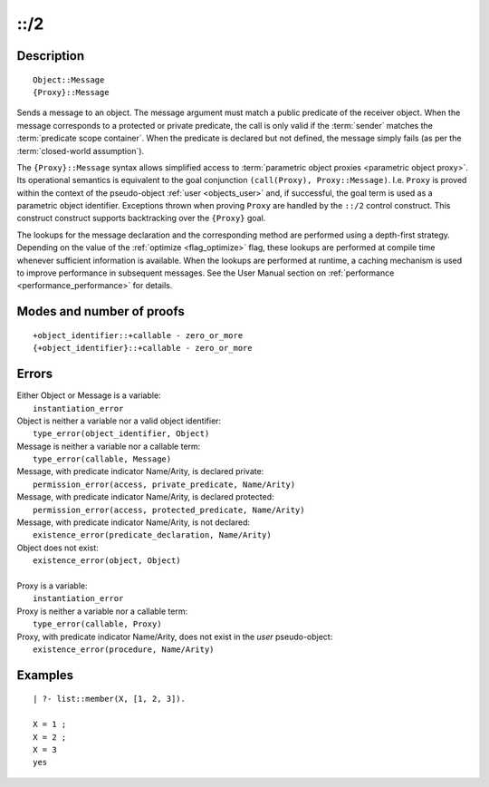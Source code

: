 ..
   This file is part of Logtalk <https://logtalk.org/>  
   Copyright 1998-2019 Paulo Moura <pmoura@logtalk.org>

   Licensed under the Apache License, Version 2.0 (the "License");
   you may not use this file except in compliance with the License.
   You may obtain a copy of the License at

       http://www.apache.org/licenses/LICENSE-2.0

   Unless required by applicable law or agreed to in writing, software
   distributed under the License is distributed on an "AS IS" BASIS,
   WITHOUT WARRANTIES OR CONDITIONS OF ANY KIND, either express or implied.
   See the License for the specific language governing permissions and
   limitations under the License.


.. index:: ::/2
.. _control_send_to_object_2:

::/2
====

Description
-----------

::

   Object::Message
   {Proxy}::Message

Sends a message to an object. The message argument must match a public
predicate of the receiver object. When the message corresponds to a
protected or private predicate, the call is only valid if the
:term:`sender` matches the :term:`predicate scope container`. When the
predicate is declared but not defined, the message simply fails (as per
the :term:`closed-world assumption`).

The ``{Proxy}::Message`` syntax allows simplified access to
:term:`parametric object proxies <parametric object proxy>`.
Its operational semantics is equivalent to the goal
conjunction ``(call(Proxy), Proxy::Message)``. I.e. ``Proxy`` is proved
within the context of the pseudo-object :ref:`user <objects_user>` and,
if successful, the goal term is used as a parametric object identifier.
Exceptions thrown when proving ``Proxy`` are handled by the ``::/2``
control construct. This construct construct supports backtracking over
the ``{Proxy}`` goal.

The lookups for the message declaration and the corresponding method are
performed using a depth-first strategy. Depending on the value of the
:ref:`optimize <flag_optimize>` flag, these lookups are performed at
compile time whenever sufficient information is available. When the
lookups are performed at runtime, a caching mechanism is used to improve
performance in subsequent messages. See the User Manual section on
:ref:`performance <performance_performance>` for details.

Modes and number of proofs
--------------------------

::

   +object_identifier::+callable - zero_or_more
   {+object_identifier}::+callable - zero_or_more

Errors
------

| Either Object or Message is a variable:
|     ``instantiation_error``
| Object is neither a variable nor a valid object identifier:
|     ``type_error(object_identifier, Object)``
| Message is neither a variable nor a callable term:
|     ``type_error(callable, Message)``
| Message, with predicate indicator Name/Arity, is declared private:
|     ``permission_error(access, private_predicate, Name/Arity)``
| Message, with predicate indicator Name/Arity, is declared protected:
|     ``permission_error(access, protected_predicate, Name/Arity)``
| Message, with predicate indicator Name/Arity, is not declared:
|     ``existence_error(predicate_declaration, Name/Arity)``
| Object does not exist:
|     ``existence_error(object, Object)``
| 
| Proxy is a variable:
|     ``instantiation_error``
| Proxy is neither a variable nor a callable term:
|     ``type_error(callable, Proxy)``
| Proxy, with predicate indicator Name/Arity, does not exist in the *user* pseudo-object:
|     ``existence_error(procedure, Name/Arity)``

Examples
--------

::

   | ?- list::member(X, [1, 2, 3]).

   X = 1 ;
   X = 2 ;
   X = 3
   yes

.. seealso::

   :ref:`control_send_to_self_1`,
   :ref:`control_call_super_1`,
   :ref:`control_delegate_message_1`
